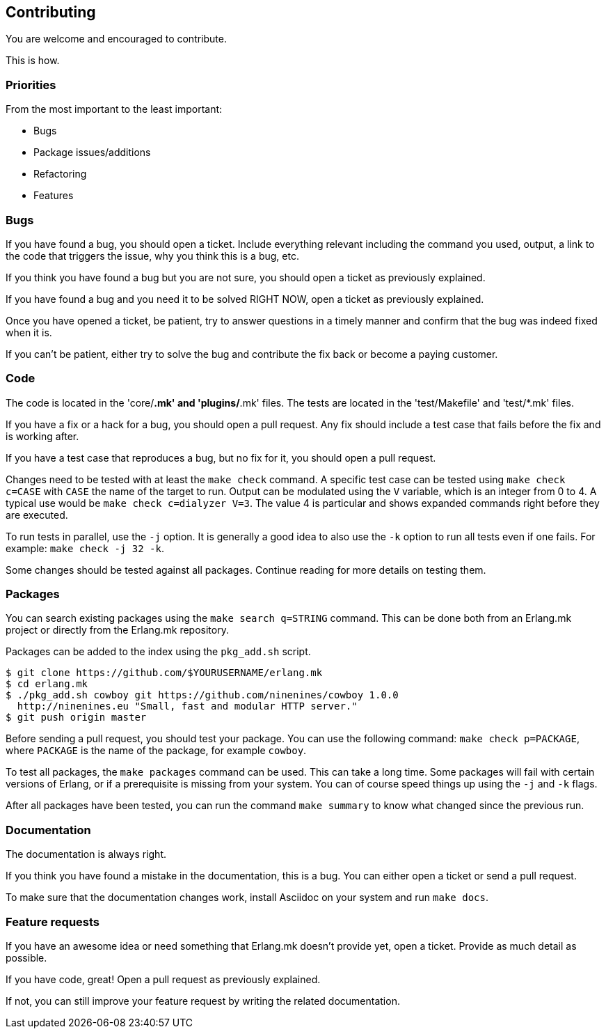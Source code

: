 == Contributing

You are welcome and encouraged to contribute.

This is how.

=== Priorities

From the most important to the least important:

* Bugs
* Package issues/additions
* Refactoring
* Features

=== Bugs

If you have found a bug, you should open a ticket. Include
everything relevant including the command you used, output,
a link to the code that triggers the issue, why you think
this is a bug, etc.

If you think you have found a bug but you are not sure, you
should open a ticket as previously explained.

If you have found a bug and you need it to be solved RIGHT
NOW, open a ticket as previously explained.

Once you have opened a ticket, be patient, try to answer
questions in a timely manner and confirm that the bug was
indeed fixed when it is.

If you can't be patient, either try to solve the bug and
contribute the fix back or become a paying customer.

=== Code

The code is located in the 'core/*.mk'
and 'plugins/*.mk' files. The tests are located in the
'test/Makefile' and 'test/*.mk' files.

If you have a fix or a hack for a bug, you should open a
pull request. Any fix should include a test case that fails
before the fix and is working after.

If you have a test case that reproduces a bug, but no fix for
it, you should open a pull request.

Changes need to be tested with at least the `make check`
command. A specific test case can be tested using `make check c=CASE`
with `CASE` the name of the target to run. Output can be
modulated using the `V` variable, which is an integer
from 0 to 4. A typical use would be `make check c=dialyzer V=3`.
The value 4 is particular and shows expanded commands right
before they are executed.

To run tests in parallel, use the `-j` option. It is generally
a good idea to also use the `-k` option to run all tests even
if one fails. For example: `make check -j 32 -k`.

Some changes should be tested against all packages. Continue
reading for more details on testing them.

=== Packages

You can search existing packages using the `make search q=STRING`
command. This can be done both from an Erlang.mk project or
directly from the Erlang.mk repository.

Packages can be added to the index using the `pkg_add.sh` script.

[source,bash]
----
$ git clone https://github.com/$YOURUSERNAME/erlang.mk
$ cd erlang.mk
$ ./pkg_add.sh cowboy git https://github.com/ninenines/cowboy 1.0.0
  http://ninenines.eu "Small, fast and modular HTTP server."
$ git push origin master
----

Before sending a pull request, you should test your package.
You can use the following command: `make check p=PACKAGE`,
where `PACKAGE` is the name of the package, for example
`cowboy`.

To test all packages, the `make packages` command can be used.
This can take a long time. Some packages will fail with certain
versions of Erlang, or if a prerequisite is missing from your system.
You can of course speed things up using the `-j` and `-k` flags.

After all packages have been tested, you can run the command
`make summary` to know what changed since the previous run.

=== Documentation

The documentation is always right.

If you think you have found a mistake in the documentation,
this is a bug. You can either open a ticket or send a pull
request.

To make sure that the documentation changes work, install
Asciidoc on your system and run `make docs`.

=== Feature requests

If you have an awesome idea or need something that Erlang.mk
doesn't provide yet, open a ticket. Provide as much detail as
possible.

If you have code, great! Open a pull request as previously
explained.

If not, you can still improve your feature request by writing
the related documentation.
